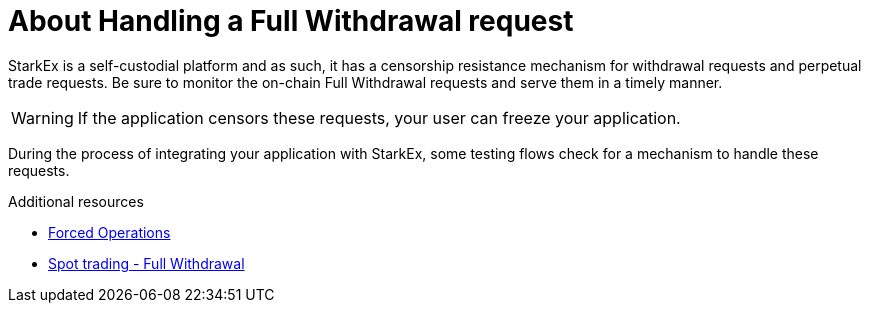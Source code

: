 [id="handling_a_full_withdrawal_request_{context}"]
= About Handling a Full Withdrawal request

StarkEx is a self-custodial platform and as such, it has a censorship resistance mechanism for withdrawal requests and perpetual trade requests. Be sure to monitor the on-chain Full Withdrawal requests and serve them in a timely manner.

[WARNING]
====
If the application censors these requests, your user can freeze your application.
====

During the process of integrating your application with StarkEx, some testing flows check for a mechanism to handle these requests.

.Additional resources

* xref:README-forced-operations.adoc#forced-operation-flows[Forced Operations]
* xref:README-forced-operations#spot-trading-full-withdrawals[Spot trading - Full Withdrawal]
